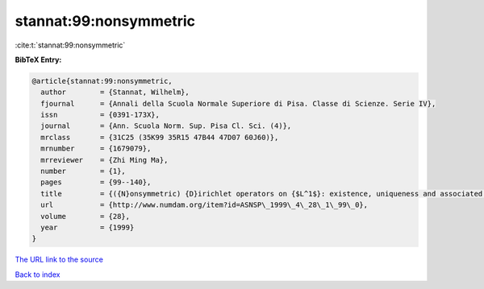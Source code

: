 stannat:99:nonsymmetric
=======================

:cite:t:`stannat:99:nonsymmetric`

**BibTeX Entry:**

.. code-block:: bibtex

   @article{stannat:99:nonsymmetric,
     author        = {Stannat, Wilhelm},
     fjournal      = {Annali della Scuola Normale Superiore di Pisa. Classe di Scienze. Serie IV},
     issn          = {0391-173X},
     journal       = {Ann. Scuola Norm. Sup. Pisa Cl. Sci. (4)},
     mrclass       = {31C25 (35K99 35R15 47B44 47D07 60J60)},
     mrnumber      = {1679079},
     mrreviewer    = {Zhi Ming Ma},
     number        = {1},
     pages         = {99--140},
     title         = {({N}onsymmetric) {D}irichlet operators on {$L^1$}: existence, uniqueness and associated {M}arkov processes},
     url           = {http://www.numdam.org/item?id=ASNSP\_1999\_4\_28\_1\_99\_0},
     volume        = {28},
     year          = {1999}
   }

`The URL link to the source <http://www.numdam.org/item?id=ASNSP_1999_4_28_1_99_0>`__


`Back to index <../By-Cite-Keys.html>`__
